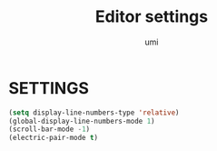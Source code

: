 #+TITLE: Editor settings
#+AUTHOR: umi

* SETTINGS
#+begin_src emacs-lisp
  (setq display-line-numbers-type 'relative)
  (global-display-line-numbers-mode 1)
  (scroll-bar-mode -1)
  (electric-pair-mode t)
#+end_src

#+RESULTS:
: t
